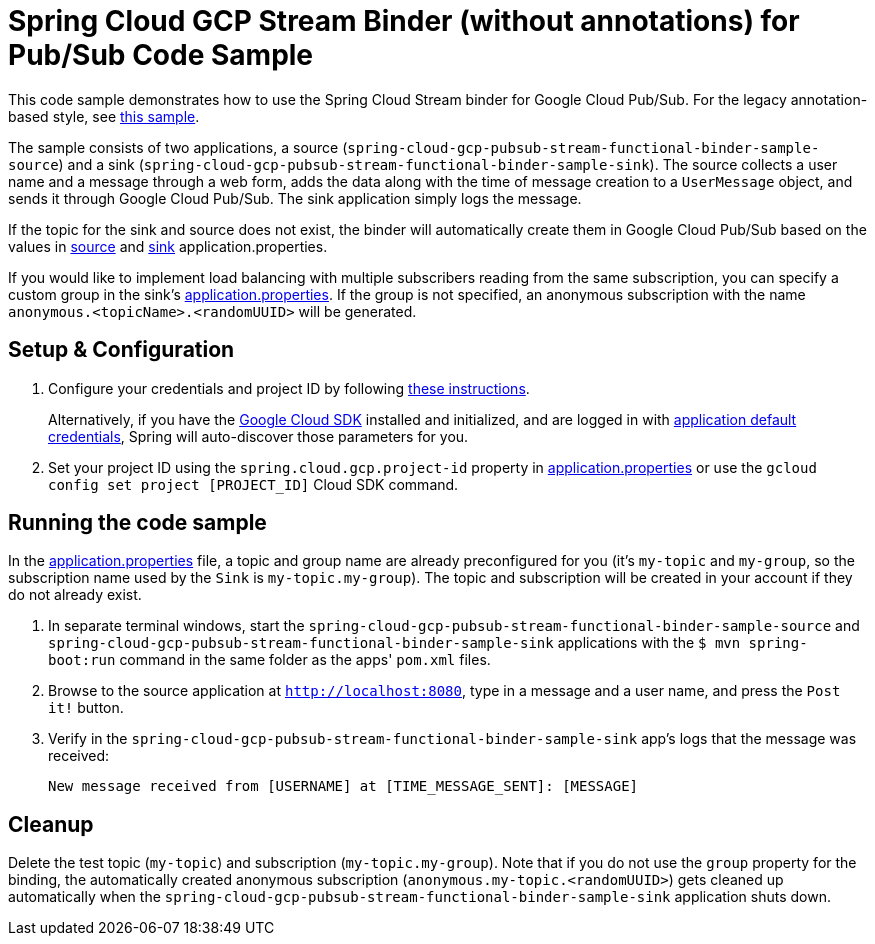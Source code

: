 = Spring Cloud GCP Stream Binder (without annotations) for Pub/Sub Code Sample

This code sample demonstrates how to use the Spring Cloud Stream binder for Google Cloud Pub/Sub. For the legacy annotation-based style, see link:../spring-cloud-gcp-pubsub-binder-sample[this sample].

The sample consists of two applications, a source (`spring-cloud-gcp-pubsub-stream-functional-binder-sample-source`) and a sink (`spring-cloud-gcp-pubsub-stream-functional-binder-sample-sink`). The source collects a user name and a message through a web form, adds the data along with the time of message creation to a `UserMessage` object, and sends it through Google Cloud Pub/Sub. The sink application simply logs the message.

If the topic for the sink and source does not exist, the binder will automatically create them in Google Cloud Pub/Sub based on the values in link:spring-cloud-gcp-pubsub-stream-functional-binder-sample-source/src/main/resources/application.properties[source] and link:spring-cloud-gcp-pubsub-stream-functional-binder-sample-sink/src/main/resources/application.properties[sink] application.properties.

If you would like to implement load balancing with multiple subscribers reading from the same subscription, you can specify a custom group in the sink's link:spring-cloud-gcp-pubsub-stream-functional-binder-sample-sink/src/main/resources/application.properties[application.properties]. If the group is not specified, an anonymous subscription with the name `anonymous.<topicName>.<randomUUID>` will be generated.

== Setup & Configuration

1. Configure your credentials and project ID by following link:../../docs/src/main/asciidoc/core.adoc#project-id[these instructions].
+
Alternatively, if you have the https://cloud.google.com/sdk/[Google Cloud SDK] installed and initialized, and are logged in with https://developers.google.com/identity/protocols/application-default-credentials[application default credentials], Spring will auto-discover those parameters for you.

2. Set your project ID using the `spring.cloud.gcp.project-id` property in link:src/main/resources/application.properties[application.properties] or use the `gcloud config set project [PROJECT_ID]` Cloud SDK command.

== Running the code sample

In the link:src/main/resources/application.properties[application.properties] file, a topic and group name are already preconfigured for you (it's `my-topic` and `my-group`, so the subscription name used by the `Sink` is `my-topic.my-group`).
The topic and subscription will be created in your account if they do not already exist.

1. In separate terminal windows, start the `spring-cloud-gcp-pubsub-stream-functional-binder-sample-source` and `spring-cloud-gcp-pubsub-stream-functional-binder-sample-sink` applications with the `$ mvn spring-boot:run` command in the same folder as the apps' `pom.xml` files.

2. Browse to the source application at `http://localhost:8080`, type in a message and a user name, and press the `Post it!` button.

3. Verify in the `spring-cloud-gcp-pubsub-stream-functional-binder-sample-sink` app's logs that the message was received:
+
`New message received from [USERNAME] at [TIME_MESSAGE_SENT]: [MESSAGE]`


== Cleanup

Delete the test topic (`my-topic`) and subscription (`my-topic.my-group`).
Note that if you do not use the `group` property for the binding, the automatically created anonymous subscription (`anonymous.my-topic.<randomUUID>`) gets cleaned up automatically when the `spring-cloud-gcp-pubsub-stream-functional-binder-sample-sink` application shuts down.